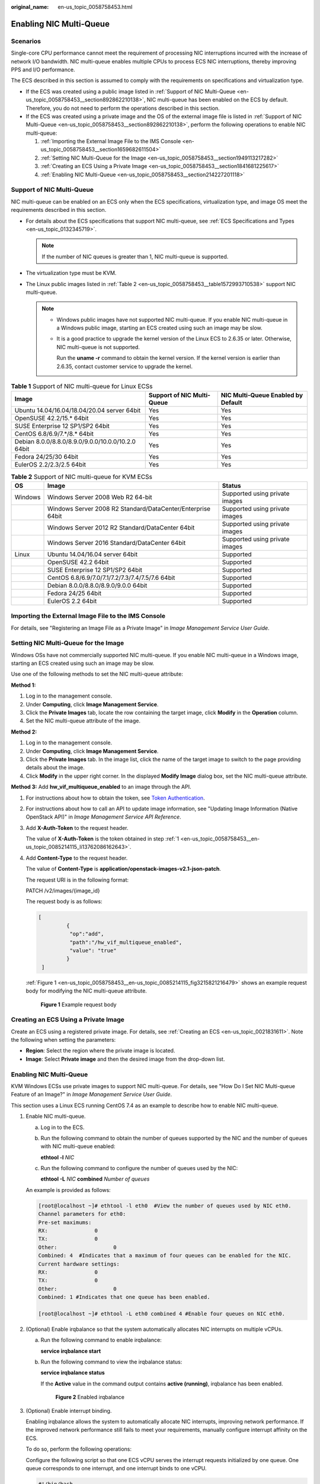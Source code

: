 :original_name: en-us_topic_0058758453.html

.. _en-us_topic_0058758453:

Enabling NIC Multi-Queue
========================

Scenarios
---------

Single-core CPU performance cannot meet the requirement of processing NIC interruptions incurred with the increase of network I/O bandwidth. NIC multi-queue enables multiple CPUs to process ECS NIC interruptions, thereby improving PPS and I/O performance.

The ECS described in this section is assumed to comply with the requirements on specifications and virtualization type.

-  If the ECS was created using a public image listed in :ref:`Support of NIC Multi-Queue <en-us_topic_0058758453__section892862210138>`, NIC multi-queue has been enabled on the ECS by default. Therefore, you do not need to perform the operations described in this section.
-  If the ECS was created using a private image and the OS of the external image file is listed in :ref:`Support of NIC Multi-Queue <en-us_topic_0058758453__section892862210138>`, perform the following operations to enable NIC multi-queue:

   #. :ref:`Importing the External Image File to the IMS Console <en-us_topic_0058758453__section1659682611504>`
   #. :ref:`Setting NIC Multi-Queue for the Image <en-us_topic_0058758453__section1949113217282>`
   #. :ref:`Creating an ECS Using a Private Image <en-us_topic_0058758453__section1841681225617>`
   #. :ref:`Enabling NIC Multi-Queue <en-us_topic_0058758453__section214227201118>`

.. _en-us_topic_0058758453__section892862210138:

Support of NIC Multi-Queue
--------------------------

NIC multi-queue can be enabled on an ECS only when the ECS specifications, virtualization type, and image OS meet the requirements described in this section.

-  For details about the ECS specifications that support NIC multi-queue, see :ref:`ECS Specifications and Types <en-us_topic_0132345719>`.

   .. note::

      If the number of NIC queues is greater than 1, NIC multi-queue is supported.

-  The virtualization type must be KVM.
-  The Linux public images listed in :ref:`Table 2 <en-us_topic_0058758453__table1572993710538>` support NIC multi-queue.

   .. note::

      -  Windows public images have not supported NIC multi-queue. If you enable NIC multi-queue in a Windows public image, starting an ECS created using such an image may be slow.

      -  It is a good practice to upgrade the kernel version of the Linux ECS to 2.6.35 or later. Otherwise, NIC multi-queue is not supported.

         Run the **uname -r** command to obtain the kernel version. If the kernel version is earlier than 2.6.35, contact customer service to upgrade the kernel.

.. table:: **Table 1** Support of NIC multi-queue for Linux ECSs

   +----------------------------------------------------+----------------------------+------------------------------------+
   | Image                                              | Support of NIC Multi-Queue | NIC Multi-Queue Enabled by Default |
   +====================================================+============================+====================================+
   | Ubuntu 14.04/16.04/18.04/20.04 server 64bit        | Yes                        | Yes                                |
   +----------------------------------------------------+----------------------------+------------------------------------+
   | OpenSUSE 42.2/15.\* 64bit                          | Yes                        | Yes                                |
   +----------------------------------------------------+----------------------------+------------------------------------+
   | SUSE Enterprise 12 SP1/SP2 64bit                   | Yes                        | Yes                                |
   +----------------------------------------------------+----------------------------+------------------------------------+
   | CentOS 6.8/6.9/7.*/8.\* 64bit                      | Yes                        | Yes                                |
   +----------------------------------------------------+----------------------------+------------------------------------+
   | Debian 8.0.0/8.8.0/8.9.0/9.0.0/10.0.0/10.2.0 64bit | Yes                        | Yes                                |
   +----------------------------------------------------+----------------------------+------------------------------------+
   | Fedora 24/25/30 64bit                              | Yes                        | Yes                                |
   +----------------------------------------------------+----------------------------+------------------------------------+
   | EulerOS 2.2/2.3/2.5 64bit                          | Yes                        | Yes                                |
   +----------------------------------------------------+----------------------------+------------------------------------+

.. _en-us_topic_0058758453__table1572993710538:

.. table:: **Table 2** Support of NIC multi-queue for KVM ECSs

   +---------+-------------------------------------------------------------+--------------------------------+
   | OS      | Image                                                       | Status                         |
   +=========+=============================================================+================================+
   | Windows | Windows Server 2008 Web R2 64-bit                           | Supported using private images |
   +---------+-------------------------------------------------------------+--------------------------------+
   |         | Windows Server 2008 R2 Standard/DataCenter/Enterprise 64bit | Supported using private images |
   +---------+-------------------------------------------------------------+--------------------------------+
   |         | Windows Server 2012 R2 Standard/DataCenter 64bit            | Supported using private images |
   +---------+-------------------------------------------------------------+--------------------------------+
   |         | Windows Server 2016 Standard/DataCenter 64bit               | Supported using private images |
   +---------+-------------------------------------------------------------+--------------------------------+
   | Linux   | Ubuntu 14.04/16.04 server 64bit                             | Supported                      |
   +---------+-------------------------------------------------------------+--------------------------------+
   |         | OpenSUSE 42.2 64bit                                         | Supported                      |
   +---------+-------------------------------------------------------------+--------------------------------+
   |         | SUSE Enterprise 12 SP1/SP2 64bit                            | Supported                      |
   +---------+-------------------------------------------------------------+--------------------------------+
   |         | CentOS 6.8/6.9/7.0/7.1/7.2/7.3/7.4/7.5/7.6 64bit            | Supported                      |
   +---------+-------------------------------------------------------------+--------------------------------+
   |         | Debian 8.0.0/8.8.0/8.9.0/9.0.0 64bit                        | Supported                      |
   +---------+-------------------------------------------------------------+--------------------------------+
   |         | Fedora 24/25 64bit                                          | Supported                      |
   +---------+-------------------------------------------------------------+--------------------------------+
   |         | EulerOS 2.2 64bit                                           | Supported                      |
   +---------+-------------------------------------------------------------+--------------------------------+

.. _en-us_topic_0058758453__section1659682611504:

Importing the External Image File to the IMS Console
----------------------------------------------------

For details, see "Registering an Image File as a Private Image" in *Image Management Service User Guide*.

.. _en-us_topic_0058758453__section1949113217282:

Setting NIC Multi-Queue for the Image
-------------------------------------

Windows OSs have not commercially supported NIC multi-queue. If you enable NIC multi-queue in a Windows image, starting an ECS created using such an image may be slow.

Use one of the following methods to set the NIC multi-queue attribute:

**Method 1:**

#. Log in to the management console.
#. Under **Computing**, click **Image Management Service**.
#. Click the **Private Images** tab, locate the row containing the target image, click **Modify** in the **Operation** column.
#. Set the NIC multi-queue attribute of the image.

**Method 2:**

#. Log in to the management console.
#. Under **Computing**, click **Image Management Service**.
#. Click the **Private Images** tab. In the image list, click the name of the target image to switch to the page providing details about the image.
#. Click **Modify** in the upper right corner. In the displayed **Modify Image** dialog box, set the NIC multi-queue attribute.

**Method 3:** Add **hw_vif_multiqueue_enabled** to an image through the API.

#. .. _en-us_topic_0058758453__en-us_topic_0085214115_li13762086162643:

   For instructions about how to obtain the token, see `Token Authentication <https://docs.otc.t-systems.com/en-us/api/apiug/apig-en-api-180328003.html>`__.

#. For instructions about how to call an API to update image information, see "Updating Image Information (Native OpenStack API)" in *Image Management Service API Reference*.

#. Add **X-Auth-Token** to the request header.

   The value of **X-Auth-Token** is the token obtained in step :ref:`1 <en-us_topic_0058758453__en-us_topic_0085214115_li13762086162643>`.

#. Add **Content-Type** to the request header.

   The value of **Content-Type** is **application/openstack-images-v2.1-json-patch**.

   The request URI is in the following format:

   PATCH /v2/images/{image_id}

   The request body is as follows:

   .. code-block::

      [
               {
                "op":"add",
                "path":"/hw_vif_multiqueue_enabled",
                "value": "true"
               }
       ]

   :ref:`Figure 1 <en-us_topic_0058758453__en-us_topic_0085214115_fig3215821216479>` shows an example request body for modifying the NIC multi-queue attribute.

   .. _en-us_topic_0058758453__en-us_topic_0085214115_fig3215821216479:

   .. figure:: /_static/images/en-us_image_0193026956.png
      :alt: **Figure 1** Example request body


      **Figure 1** Example request body

.. _en-us_topic_0058758453__section1841681225617:

Creating an ECS Using a Private Image
-------------------------------------

Create an ECS using a registered private image. For details, see :ref:`Creating an ECS <en-us_topic_0021831611>`. Note the following when setting the parameters:

-  **Region**: Select the region where the private image is located.
-  **Image**: Select **Private image** and then the desired image from the drop-down list.

.. _en-us_topic_0058758453__section214227201118:


Enabling NIC Multi-Queue
------------------------

KVM Windows ECSs use private images to support NIC multi-queue. For details, see "How Do I Set NIC Multi-queue Feature of an Image?" in *Image Management Service User Guide*.

This section uses a Linux ECS running CentOS 7.4 as an example to describe how to enable NIC multi-queue.

#. Enable NIC multi-queue.

   a. Log in to the ECS.

   b. Run the following command to obtain the number of queues supported by the NIC and the number of queues with NIC multi-queue enabled:

      **ethtool -l** *NIC*

   c. Run the following command to configure the number of queues used by the NIC:

      **ethtool -L** *NIC* **combined** *Number of queues*

   An example is provided as follows:

   .. code-block:: console

      [root@localhost ~]# ethtool -l eth0  #View the number of queues used by NIC eth0.
      Channel parameters for eth0:
      Pre-set maximums:
      RX:               0
      TX:               0
      Other:                  0
      Combined: 4  #Indicates that a maximum of four queues can be enabled for the NIC.
      Current hardware settings:
      RX:               0
      TX:               0
      Other:                  0
      Combined: 1 #Indicates that one queue has been enabled.

      [root@localhost ~]# ethtool -L eth0 combined 4 #Enable four queues on NIC eth0.

#. (Optional) Enable irqbalance so that the system automatically allocates NIC interrupts on multiple vCPUs.

   a. Run the following command to enable irqbalance:

      **service irqbalance start**

   b. Run the following command to view the irqbalance status:

      **service irqbalance status**

      If the **Active** value in the command output contains **active (running)**, irqbalance has been enabled.


      .. figure:: /_static/images/en-us_image_0126402833.png
         :alt: **Figure 2** Enabled irqbalance


         **Figure 2** Enabled irqbalance

#. (Optional) Enable interrupt binding.

   Enabling irqbalance allows the system to automatically allocate NIC interrupts, improving network performance. If the improved network performance still fails to meet your requirements, manually configure interrupt affinity on the ECS.

   To do so, perform the following operations:

   Configure the following script so that one ECS vCPU serves the interrupt requests initialized by one queue. One queue corresponds to one interrupt, and one interrupt binds to one vCPU.

   .. code-block::

      #!/bin/bash
      service irqbalance stop

      eth_dirs=$(ls -d /sys/class/net/eth*)
      if [ $? -ne 0 ];then
          echo "Failed to find eth*  , sleep 30" >> $ecs_network_log
          sleep 30
          eth_dirs=$(ls -d /sys/class/net/eth*)
      fi

      for eth in $eth_dirs
      do
          cur_eth=$(basename $eth)
          cpu_count=`cat /proc/cpuinfo| grep "processor"| wc -l`
          virtio_name=$(ls -l /sys/class/net/"$cur_eth"/device/driver/ | grep pci |awk {'print $9'})

          affinity_cpu=0
          virtio_input="$virtio_name""-input"
          irqs_in=$(grep "$virtio_input" /proc/interrupts | awk -F ":" '{print $1}')
          for irq in ${irqs_in[*]}
          do
              echo $((affinity_cpu%cpu_count)) > /proc/irq/"$irq"/smp_affinity_list
              affinity_cpu=$[affinity_cpu+2]
          done

          affinity_cpu=1
          virtio_output="$virtio_name""-output"
          irqs_out=$(grep "$virtio_output" /proc/interrupts | awk -F ":" '{print $1}')
          for irq in ${irqs_out[*]}
          do
              echo $((affinity_cpu%cpu_count)) > /proc/irq/"$irq"/smp_affinity_list
              affinity_cpu=$[affinity_cpu+2]
          done
      done

#. (Optional) Enable XPS and RPS.

   XPS allows the system with NIC multi-queue enabled to select a queue by vCPU when sending a data packet.

   .. code-block::

      #!/bin/bash
      # enable XPS feature
      cpu_count=$(grep -c processor /proc/cpuinfo)
      dec2hex(){
        echo $(printf "%x" $1)
      }
      eth_dirs=$(ls -d /sys/class/net/eth*)
      if [ $? -ne 0 ];then
          echo "Failed to find eth* , sleep 30" >> $ecs_network_log
          sleep 30
          eth_dirs=$(ls -d /sys/class/net/eth*)
      fi
      for eth in $eth_dirs
      do
          cpu_id=1
          cur_eth=$(basename $eth)
          cur_q_num=$(ethtool -l $cur_eth | grep -iA5 current | grep -i combined | awk {'print $2'})
          for((i=0;i<cur_q_num;i++))
          do
              if [ $i -eq $cpu_count ];then
                  cpu_id=1
              fi
              xps_file="/sys/class/net/${cur_eth}/queues/tx-$i/xps_cpus"
              rps_file="/sys/class/net/${cur_eth}/queues/rx-$i/rps_cpus"
              cpuset=$(dec2hex "$cpu_id")
              echo $cpuset > $xps_file
              echo $cpuset > $rps_file
              let cpu_id=cpu_id*2
          done
      done
